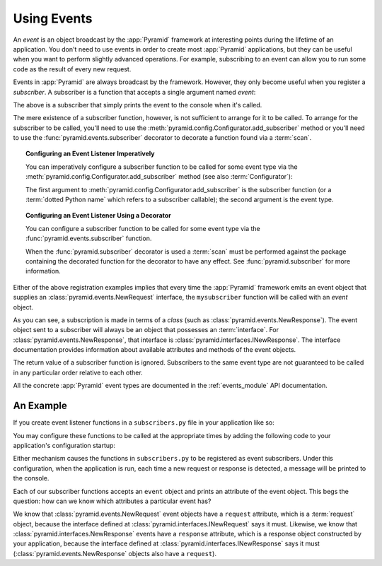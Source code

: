 .. index::
   single: event
   single: subscriber
   single: INewRequest
   single: INewResponse
   single: NewRequest
   single: NewResponse

.. _events_chapter:

Using Events
=============

An *event* is an object broadcast by the :app:`Pyramid` framework
at interesting points during the lifetime of an application.  You
don't need to use events in order to create most :app:`Pyramid`
applications, but they can be useful when you want to perform slightly
advanced operations.  For example, subscribing to an event can allow
you to run some code as the result of every new request.

Events in :app:`Pyramid` are always broadcast by the framework.
However, they only become useful when you register a *subscriber*.  A
subscriber is a function that accepts a single argument named `event`:

.. code-block:: python
   :linenos:

   def mysubscriber(event):
       print event

The above is a subscriber that simply prints the event to the console
when it's called.

The mere existence of a subscriber function, however, is not sufficient to
arrange for it to be called.  To arrange for the subscriber to be called,
you'll need to use the
:meth:`pyramid.config.Configurator.add_subscriber` method or you'll
need to use the :func:`pyramid.events.subscriber` decorator to decorate a
function found via a :term:`scan`.

.. topic:: Configuring an Event Listener Imperatively

   You can imperatively configure a subscriber function to be called
   for some event type via the
   :meth:`pyramid.config.Configurator.add_subscriber`
   method (see also :term:`Configurator`):

   .. code-block:: python
      :linenos:

      from pyramid.events import NewRequest

      from subscribers import mysubscriber

      # "config" below is assumed to be an instance of a 
      # pyramid.config.Configurator object

      config.add_subscriber(mysubscriber, NewRequest)

   The first argument to
   :meth:`pyramid.config.Configurator.add_subscriber` is the
   subscriber function (or a :term:`dotted Python name` which refers
   to a subscriber callable); the second argument is the event type.

.. topic:: Configuring an Event Listener Using a Decorator

   You can configure a subscriber function to be called for some event
   type via the :func:`pyramid.events.subscriber` function.

   .. code-block:: python
      :linenos:

      from pyramid.events import NewRequest
      from pyramid.events import subscriber

      @subscriber(NewRequest)
      def mysubscriber(event):
          event.request.foo = 1

   When the :func:`pyramid.subscriber` decorator is used a
   :term:`scan` must be performed against the package containing the
   decorated function for the decorator to have any effect.  See
   :func:`pyramid.subscriber` for more information.

Either of the above registration examples implies that every time the
:app:`Pyramid` framework emits an event object that supplies an
:class:`pyramid.events.NewRequest` interface, the ``mysubscriber`` function
will be called with an *event* object.

As you can see, a subscription is made in terms of a *class* (such as
:class:`pyramid.events.NewResponse`).  The event object sent to a subscriber
will always be an object that possesses an :term:`interface`.  For
:class:`pyramid.events.NewResponse`, that interface is
:class:`pyramid.interfaces.INewResponse`. The interface documentation
provides information about available attributes and methods of the event
objects.

The return value of a subscriber function is ignored.  Subscribers to
the same event type are not guaranteed to be called in any particular
order relative to each other.

All the concrete :app:`Pyramid` event types are documented in the
:ref:`events_module` API documentation.

An Example
----------

If you create event listener functions in a ``subscribers.py`` file in
your application like so:

.. code-block:: python
   :linenos:

   def handle_new_request(event):
       print 'request', event.request   

   def handle_new_response(event):
       print 'response', event.response

You may configure these functions to be called at the appropriate
times by adding the following code to your application's
configuration startup:

.. code-block:: python
   :linenos:

   # config is an instance of pyramid.config.Configurator

   config.add_subscriber('myproject.subscribers.handle_new_request',
                         'pyramid.events.NewRequest')
   config.add_subscriber('myproject.subscribers.handle_new_response',
                         'pyramid.events.NewResponse')

Either mechanism causes the functions in ``subscribers.py`` to be
registered as event subscribers.  Under this configuration, when the
application is run, each time a new request or response is detected, a
message will be printed to the console.

Each of our subscriber functions accepts an ``event`` object and
prints an attribute of the event object.  This begs the question: how
can we know which attributes a particular event has?

We know that :class:`pyramid.events.NewRequest` event objects have a
``request`` attribute, which is a :term:`request` object, because the
interface defined at :class:`pyramid.interfaces.INewRequest` says it must.
Likewise, we know that :class:`pyramid.interfaces.NewResponse` events have a
``response`` attribute, which is a response object constructed by your
application, because the interface defined at
:class:`pyramid.interfaces.INewResponse` says it must
(:class:`pyramid.events.NewResponse` objects also have a ``request``).

